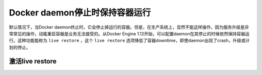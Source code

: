 .. _container_live_restore:

====================================
Docker daemon停止时保持容器运行
====================================

默认情况下，当Docker daemon终止时，它会停止掉运行的容器。但是，在生产系统上，显然不能这样操作，因为服务升级是非常常见的操作，动辄重启容器是业务无法接受的。从Docker Engine 1.12开始，可以配置daemon在其停止的时候依然保持容器运行。这种功能能称为 ``live restore`` ，这个 ``live restore`` 选项降低了容器downtime，即使daemon出现了crash，升级或计划的停止。

激活live restore
=====================
